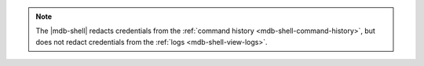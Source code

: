 .. note::

   The |mdb-shell| redacts credentials from the :ref:`command history
   <mdb-shell-command-history>`, but does not redact credentials from 
   the :ref:`logs <mdb-shell-view-logs>`.